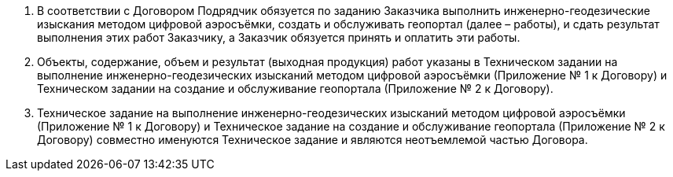 . В соответствии с Договором Подрядчик обязуется по заданию Заказчика выполнить инженерно-геодезические изыскания методом цифровой аэросъёмки, создать и обслуживать геопортал (далее – работы), и сдать результат выполнения этих работ Заказчику, а Заказчик обязуется принять и оплатить эти работы.
. Объекты, содержание, объем и результат (выходная продукция) работ указаны в Техническом задании на выполнение инженерно-геодезических изысканий методом цифровой аэросъёмки (Приложение № 1 к Договору) и Техническом задании на создание и обслуживание геопортала (Приложение № 2 к Договору).
. Техническое задание на выполнение инженерно-геодезических изысканий методом цифровой аэросъёмки (Приложение № 1 к Договору) и Техническое задание на создание и обслуживание геопортала (Приложение № 2 к Договору) совместно именуются Техническое задание и являются неотъемлемой частью Договора.